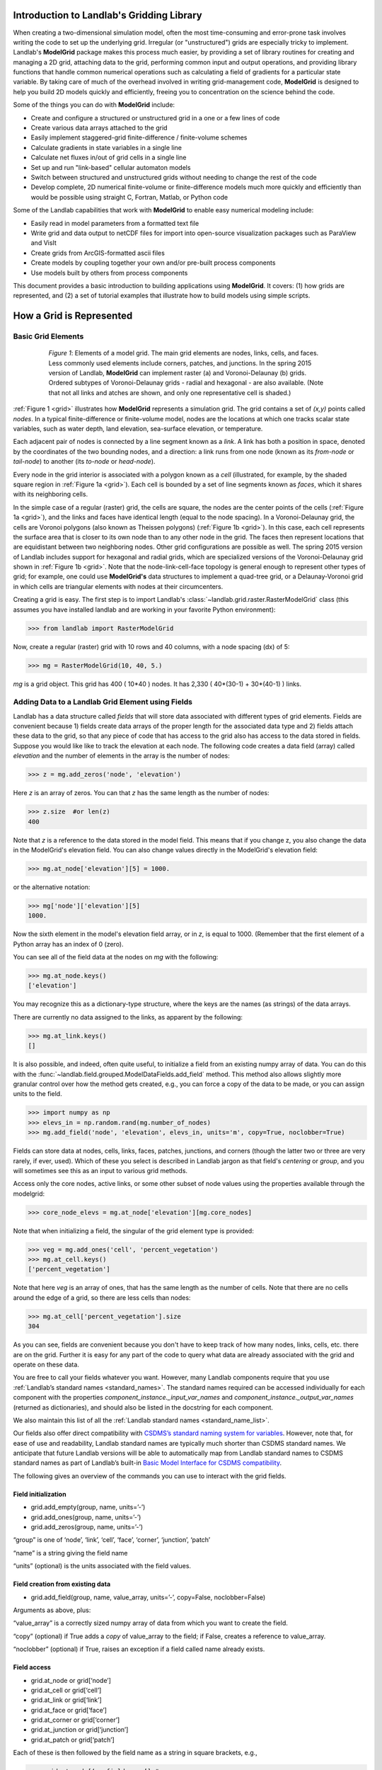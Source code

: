 .. _model_grid_description:

Introduction to Landlab's Gridding Library
===========================================

When creating a two-dimensional simulation model, often the most time-consuming and
error-prone task involves writing the code to set up the underlying grid. Irregular
(or "unstructured") grids are especially tricky to implement. Landlab's **ModelGrid**
package makes this process much easier, by providing a set of library routines for
creating and managing a 2D grid, attaching data to the grid, performing common input
and output operations, and  providing library functions that handle common numerical 
operations such as calculating a field of gradients for a particular state variable. 
By taking care of much of the overhead involved in writing grid-management code, 
**ModelGrid** is designed to help you build 2D models quickly and efficiently, freeing you
to concentration on the science behind the code.

Some of the things you can do with **ModelGrid** include:

- Create and configure a structured or unstructured grid in a one or a few lines of code
- Create various data arrays attached to the grid
- Easily implement staggered-grid finite-difference / finite-volume schemes
- Calculate gradients in state variables in a single line
- Calculate net fluxes in/out of grid cells in a single line
- Set up and run "link-based" cellular automaton models
- Switch between structured and unstructured grids without needing to change the rest of
  the code
- Develop complete, 2D numerical finite-volume or finite-difference models much more
  quickly and efficiently than would be possible using straight C, Fortran, Matlab, or 
  Python code

Some of the Landlab capabilities that work with **ModelGrid** to enable easy numerical modeling include:

- Easily read in model parameters from a formatted text file
- Write grid and data output to netCDF files for import into open-source visualization 
  packages such as ParaView and VisIt
- Create grids from ArcGIS-formatted ascii files
- Create models by coupling together your own and/or pre-built process components 
- Use models built by others from process components


This document provides a basic introduction to building applications using
**ModelGrid**. It covers: (1) how grids are represented, and (2) a set of tutorial examples
that illustrate how to build models using simple scripts.

How a Grid is Represented
=========================

Basic Grid Elements
-------------------

.. _grid:

.. figure:: images/grid_schematic_ab.png
    :figwidth: 80%
    :align: center
	
    *Figure 1*: Elements of a model grid. The main grid elements are nodes, links, cells, 
    and faces. 
    Less commonly used elements include corners, patches, and junctions. In the 
    spring 2015 version of Landlab, **ModelGrid** can implement raster (a) and 
    Voronoi-Delaunay (b) grids. Ordered subtypes of Voronoi-Delaunay grids - radial 
    and hexagonal - are also available.
    (Note that not all links and atches are shown, and only one representative cell is 
    shaded.)

:ref:`Figure 1 <grid>` illustrates how **ModelGrid** represents a simulation grid. The
grid contains a set of *(x,y)* points called *nodes*. In a typical
finite-difference or finite-volume model, nodes are the locations at which one tracks 
scalar state variables, such as water depth, land elevation, sea-surface elevation,
or temperature. 

Each adjacent pair of nodes is connected by a line segment known as
a *link*. A link has both a position in space, denoted
by the coordinates of the two bounding nodes, and a direction: a link
runs from one node (known as its *from-node* or *tail-node*) to another 
(its *to-node* or *head-node*). 

Every node in the grid interior is associated with a polygon known as a *cell* (illustrated,
for example, by the shaded square region in :ref:`Figure 1a <grid>`). Each cell is 
bounded by a set of line segments known as *faces*, which it shares with its neighboring
cells.

In the simple case of a regular (raster) grid, the cells are square, the nodes
are the center points of the cells (:ref:`Figure 1a <grid>`), and the links and faces have
identical length (equal to the node spacing). In a Voronoi-Delaunay grid, the
cells are Voronoi polygons (also known as Theissen polygons)
(:ref:`Figure 1b <grid>`). In this case, each cell represents the surface area that
is closer to its own node than to any other node in the grid. The faces then
represent locations that are equidistant between two neighboring nodes. Other grid
configurations are possible as well. The spring 2015 version of Landlab includes
support for hexagonal and radial grids, which are specialized versions of the 
Voronoi-Delaunay grid shown in :ref:`Figure 1b <grid>`. Note that the node-link-cell-face
topology is general enough to represent other types of grid; for example, one could use
**ModelGrid's** data structures to implement a quad-tree grid, 
or a Delaunay-Voronoi grid in which cells are triangular elements with
nodes at their circumcenters.

Creating a grid is easy.  The first step is to import Landlab's 
:class:`~landlab.grid.raster.RasterModelGrid` class (this 
assumes you have installed landlab and are working in your favorite Python environment):

>>> from landlab import RasterModelGrid

Now, create a regular (raster) grid with 10 rows and 40 columns, with a node spacing (dx) of 5:

>>> mg = RasterModelGrid(10, 40, 5.)

*mg* is a grid object. This grid has 400 ( 10*40 ) nodes.  It has 2,330 ( 40*(30-1) + 30*(40-1) ) links.


.. _fields:

Adding Data to a Landlab Grid Element using Fields
--------------------------------------------------

Landlab has a data structure called *fields* that will store data associated with different types
of grid elements.  Fields are convenient because 1) fields create data arrays of the proper length for 
the associated data type and 2) fields attach these data to the grid, so that any piece of code that has 
access to the grid also has access to the data stored in fields. Suppose you would like like to
track the elevation at each node.  The following code creates a data field (array) called *elevation* and 
the number of elements in the array is the number of nodes:

>>> z = mg.add_zeros('node', 'elevation')

Here *z* is an array of zeros.  You can that *z* has the same length as the number of nodes:

>>> z.size  #or len(z)
400

Note that *z* is a reference to the data stored in the model field.  This means that if you change z, you
also change the data in the ModelGrid's elevation field.  You can also change values directly in the ModelGrid's 
elevation field:

>>> mg.at_node['elevation'][5] = 1000.

or the alternative notation:

>>> mg['node']['elevation'][5]
1000.

Now the sixth element in the model's elevation field array, or in *z*, is equal to 1000.  (Remember that the first 
element of a Python array has an index of 0 (zero).

You can see all of the field data at the nodes on *mg* with the following:

>>> mg.at_node.keys()
['elevation']

You may recognize this as a dictionary-type structure, where 
the keys are the names (as strings) of the data arrays. 

There are currently no data assigned to the links, as apparent by the following:

>>> mg.at_link.keys()
[]

It is also possible, and indeed, often quite useful, to initialize a field from an
existing numpy array of data. You can do this with the 
:func:`~landlab.field.grouped.ModelDataFields.add_field` method.
This method also allows slightly more granular control over how the method gets created,
e.g., you can force a copy of the data to be made, or you can assign units to the field.

>>> import numpy as np
>>> elevs_in = np.random.rand(mg.number_of_nodes)
>>> mg.add_field('node', 'elevation', elevs_in, units='m', copy=True, noclobber=True)


..
    Dan has taken all reference to active_links, core_cells, etc out of this
    section, as it's not best practice.

Fields can store data at nodes, cells, links, faces, patches, junctions, and corners (though the 
latter two or three are very rarely, if ever, used). Which of these you select is 
described in Landlab jargon as that field's *centering* or *group*, and you will 
sometimes see this  as an input to various grid methods.

Access only the core nodes, active links, or some other subset of node values using the
properties available through the modelgrid:

>>> core_node_elevs = mg.at_node['elevation'][mg.core_nodes]

Note that when initializing a field, the singular of the grid  
element type is provided:

>>> veg = mg.add_ones('cell', 'percent_vegetation')
>>> mg.at_cell.keys()
['percent_vegetation']

Note that here *veg* is an array of ones, that has the same length as the number of cells.  Note that there are
no cells around the edge of a grid, so there are less cells than nodes:

>>> mg.at_cell['percent_vegetation'].size
304

As you can see, fields are convenient because you don't have to keep track of how many nodes, links, cells, etc. 
there are on the grid.  Further it is easy for any part of the code to query what data are already associated with the grid
and operate on these data.

You are free to call your fields whatever you want. However, many Landlab components 
require that you use :ref:`Landlab’s standard names <standard_names>`. 
The standard names required can be 
accessed individually for each component with the properties 
*component_instance._input_var_names* and *component_instance._output_var_names* 
(returned as dictionaries), and should also be listed in the docstring for each component.

We also maintain this list of all the :ref:`Landlab standard names <standard_name_list>`.

..
    We don't have a standard list yet. We should.
    internal link goes on "direct compatibility"

Our fields also offer direct compatibility with `CSDMS’s standard naming system for 
variables <http://csdms.colorado.edu/wiki/CSDMS_Standard_Names>`_. 
However, note that, for ease of use and readability, Landlab standard 
names are typically much shorter than CSDMS standard names. We anticipate that future 
Landlab versions will be able to automatically map from Landlab standard names to CSDMS 
standard names as part of Landlab’s built-in `Basic Model Interface for CSDMS 
compatibility <http://csdms.colorado.edu/wiki/BMI_Description>`_.

The following gives an overview of the commands you can use to interact with the grid fields.


Field initialization
^^^^^^^^^^^^^^^^^^^^

* grid.add_empty(group, name, units=’-’)
* grid.add_ones(group, name, units=’-’)
* grid.add_zeros(group, name, units=’-’)

“group” is one of ‘node’, ‘link’, ‘cell’, ‘face’, ‘corner’, ‘junction’, ‘patch’

“name” is a string giving the field name

“units” (optional) is the units associated with the field values.


Field creation from existing data
^^^^^^^^^^^^^^^^^^^^^^^^^^^^^^^^^

* grid.add_field(group, name, value_array, units=’-’, copy=False, noclobber=False)

Arguments as above, plus:

“value_array” is a correctly sized numpy array of data from which you want to create the field.

“copy” (optional) if True adds a *copy* of value_array to the field; if False, creates a reference to value_array.

“noclobber” (optional) if True, raises an exception if a field called name already exists.


Field access
^^^^^^^^^^^^

* grid.at_node or grid[‘node’]
* grid.at_cell or grid[‘cell’]
* grid.at_link or grid[‘link’]
* grid.at_face or grid[‘face’]
* grid.at_corner or grid[‘corner’]
* grid.at_junction or grid[‘junction’]
* grid.at_patch or grid[‘patch’]

Each of these is then followed by the field name as a string in square brackets, e.g.,

>>> grid.at_node[‘my_field_name’] #or 
>>> grid[‘node’][‘my_field_name’]

You can also use these commands to create fields from existing arrays, 
as long as you don’t want to take advantage of the added control “add_field()” gives you.



Representing Gradients in a Landlab Grid
----------------------------------------

Finite-difference and finite-volume models usually need to calculate spatial
gradients in one or more scalar variables, and often these gradients are
evaluated between pairs of adjacent nodes. ModelGrid makes these calculations
easier for programmers by providing built-in functions to calculate gradients
along links, and allowing applications to associate an array of gradient values
with their corresponding links or edges. The `tutorial examples 
<http://nbviewer.ipython.org/github/landlab/drivers/tree/master/notebooks/>`_ 
on the following
pages illustrate how this capability can be used to create models of processes 
such as diffusion and overland flow.

Here we simply illustrate the method for 
calculating gradients on the links.  Remember that we have already created the 
elevation array z, which is also accesible from the elevation field on *mg*.

>>> gradients = mg.calculate_gradients_at_active_links(z)

Now gradients have been calculated at all links that are active, or links on which 
flow is possible (see boundary conditions below).  

Other Grid Elements
-------------------

The cell vertices are called *corners* (:ref:`Figure 1, solid squares <grid>`).
Each face is therefore a line segment connecting two corners. The intersection
of a face and a link (or directed edge) is known as a *junction*
(:ref:`Figure 1, open diamonds <grid>`). Often, it is useful to calculate scalar
values (say, ice thickness in a glacier) at nodes, and vector values (say, ice
velocity) at junctions. This approach is sometimes referred to as a
staggered-grid scheme. It lends itself naturally to finite-volume methods, in
which one computes fluxes of mass, momentum, or energy across cell faces, and
maintains conservation of mass within cells.  (In the spring 2015 version of Lanlab, 
there are no supporting functions for the use of junctions, but support is imminent.)

Notice that the links also enclose a set of polygons that are offset from the
cells. These secondary polygons are known as *patches* (:ref:`Figure 1,
dotted <grid>`). This means that any grid comprises two complementary tesselations: one
made of cells, and one made of patches. If one of these is a Voronoi
tessellation, the other is a Delaunay triangulation. For this reason, Delaunay
triangulations and Voronoi diagrams are said to be dual to one another: for any
given Delaunay triangulation, there is a unique corresponding Voronoi diagram. 
With **ModelGrid,** one can
create a mesh with Voronoi polygons as cells and Delaunay triangles as patches
(:ref:`Figure 1b <grid>`). Alternatively, with a raster grid, one simply has
two sets of square elements that are offset by half the grid spacing
(:ref:`Figure 1a <grid>`). Whatever the form of the tessellation, **ModelGrid** keeps
track of the geometry and topology of the grid. patches can be useful for processes
like calculating the mean gradient at a node, incorporating influence from its
neighbors.


Managing Grid Boundaries
========================

An important component of any numerical model is the method for handling
boundary conditions. In general, it's up to the application developer to manage
boundary conditions for each variable. However, **ModelGrid** makes this task a bit
easier by tagging nodes that are treated as boundaries (*boundary nodes*) 
and those that are treated as regular nodes belonging to the interior 
computational domain (*core nodes*). It also allows you to de-activate ("close")
portions of the grid perimeter, so that they effectively act as walls.

Let's look first at how ModelGrid treats its own geometrical boundaries. The
outermost elements of a grid are nodes and links (as opposed to corners and
faces). For example, :ref:`Figure 2 <raster4x5>` shows a sketch of a regular
four-row by five-column grid created by RasterModelGrid. The edges of the grid
are composed of nodes and links. Only the inner six nodes have cells around
them; the remaining 14 nodes form the perimeter of the grid.

.. _raster4x5:

.. figure:: images/example_raster_grid.png
    :figwidth: 80%
    :align: center

    Figure 2: Illustration of a simple four-row by five-column raster grid created with
    :class:`~landlab.grid.raster.RasterModelGrid`. By default, all perimeter
    nodes are tagged as open (fixed value) boundaries, and all interior cells
    are tagged as core. An active link is one that connects either
    two core nodes, or one core node and one open boundary node.

All nodes are tagged as either *boundary* or *core*. Those on the
perimeter of the grid are automatically tagged as boundary nodes. Nodes on the
inside are *core* by default, but it is possible to tag some of them as
*boundary* instead (this would be useful, for example, if you wanted to
represent an irregular region, such as a watershed, inside a regular grid). In the example 
shown in :ref:`Figure 2 <raster4x5>`, all the interior nodes are *core*, and all
perimeter nodes are *open boundary*. 

Boundary nodes are flagged as either *open* or *closed*, and links are tagged as 
either *active* or *inactive* (:ref:`Figure 3 <raster4x5openclosed>`).

.. _raster4x5openclosed:

.. figure:: images/example_raster_grid_with_closed_boundaries.png
    :figwidth: 80 %
    :align: center

    Figure 3: Illustration of a simple four-row by five-column raster grid with a
    combination of open and closed boundaries.

A closed boundary is one at which no flux is permitted enter or leave, ever.
By definition, all links coming into or out of a closed boundary node must be inactive. 
There is effectively no value assigned to a closed boundary; it will probably have a 
BAD_INDEX_VALUE or null value of some kind.
An open boundary is one at which flux can enter or leave, but whose value is controlled 
by some boundary condition rule, updated at the end of each timestep.

An *active link*
is one that joins either two core nodes, or one *core* and one
*open boundary* node (:ref:`Figure 3 <raster4x5openclosed>`). You can use this
distinction in models to implement closed boundaries by performing flow
calculations only on active links, as seen in `this tutorial 
<http://nbviewer.ipython.org/github/landlab/drivers/tree/master/notebooks/LandlabFaultScarpDemo.ipynb>`_.


.. _bc_details:

Boundary condition details and methods
--------------------------------------

A call to mg.node_status returns the codes representing the boundary condition
of each node in the grid. There are 5 possible types:

* CORE (Type 0)
* OPEN FIXED VALUE (Type 1)
* OPEN FIXED GRADIENT (Type 2)
* OPEN LOOPED (Type 3)
* CLOSED (Type 4)

A number of different methods are available to you to interact with (i.e., set and 
update) boundary conditions at nodes. Landlab is smart enough to automatically 
initialize new grids with fixed value boundary conditions at all perimeters and core 
nodes for all interior nodes, but if you want something else, you’ll need to modify 
the boundary conditions.

If you are working with a simple landlab raster where all interior nodes are core and 
all perimeter nodes are boundaries, you will find useful the set of commands:

* mg.set_closed_boundaries_at_grid_edges(bottom, left, top, right)
* mg.set_fixed_value_boundaries_at_grid_edges(bottom, left, top, right)
* mg.set_fixed_gradient_boundaries(bottom, left, top, right, gradient_in=nan, gradient_of=’topographic__elevation’)
* mg.set_looped_boundaries(top_bottom_are_looped, left_right_are_looped)

Where bottom, left, top, right are all booleans. See the relevant docstring for each 
method for more detailed information.

If you are working with an imported irregularly shaped raster grid, you can close nodes 
which have some fixed NODATA value in the raster using:

* mg.set_nodata_nodes_to_closed(node_data, nodata_value)

Note that all of these commands will treat the status of node links as slave to the 
status of the nodes, as indicated in :ref:`Figure 3 <raster4x5openclosed>`. 
Links will be set to active or inactive according to what you set the node boundary 
conditions as, when you call each method.

If you are working on an irregular grid, or want to do something more complicated 
with your raster boundary conditions, you will need to modify the grid.node_status 
array by hand, using indexes to node IDs. When you’re done, be sure to call 
:func:`~landlab.grid.base.ModelGrid.update_links_nodes_cells_to_new_BCs` 
to ensure internal consistency between 
the boundary conditions of the various grid elements.

Note that while setting Landlab boundary conditions on the grid is straightforward, it 
is up to the individual developer of each Landlab component to ensure it is compatible 
with these boundary condition schemes! Almost all existing components work fine with 
core, closed, and fixed_value conditions, but some may struggle with fixed_gradient, 
and most will struggle with looped. If you’re working with the component library, take 
a moment to check your components can understand your implemented boundary conditions! 
See the :ref:`Component Developer’s Guide <dev_components>` for more information.


Using a Different Grid Type
===========================

As noted earlier, Landlab provides several different types of grid. Available grids 
(as of this writing) are listed in the table below. Grids are designed using Python 
classes, with more specialized grids inheriting properties and behavior from more 
general types. The class heirarchy is given in the second column, **Inherits from**. 

=======================   =======================   ==================   ================
Grid type                 Inherits from             Node arrangement     Cell geometry
=======================   =======================   ==================   ================
``RasterModelGrid``       ``ModelGrid``             raster               squares
``VoronoiDelaunayGrid``   ``ModelGrid``             Delaunay triangles   Voronoi polygons
``HexModelGrid``          ``VoronoiDelaunayGrid``   triagonal            hexagons
``RadialModelGrid``       ``VoronoiDelaunayGrid``   concentric           Voronoi polygons
=======================   =======================   ==================   ================

:class:`~landlab.grid.raster.RasterModelGrid` gives a regular (square) grid, initialized
with *number_of_node_rows*, *number_of_node_columns*, and a *spacing*.
In a :class:`~landlab.grid.voronoi.VoronoiDelaunayGrid`, a set of node coordinates 
is given as an initial condition. 
Landlab then forms a Delaunay triangulation, so that the links between nodes are the 
edges of the triangles, and the cells are Voronoi polygons. 
A :class:`~landlab.grid.hex.HexModelGrid` is a 
special type of VoronoiDelaunayGrid in which the Voronoi cells happen to be 
regular hexagons.
In a :class:`~landlab.grid.radial.RadialModelGrid`, nodes are created in concentric 
circles and then connected to 
form a Delaunay triangulation (again with Voronoi polygons as cells). 
.. The next example illustrates the use of a RadialModelGrid.


Importing a DEM
===============

Landlab offers the methods :func:`~landlab.io.esri_ascii.read_esri_ascii` and 
:func:`~landlab.io.netcdf.read_netcdf` to allow ingestion of
existing digital elevation models as raster grids.

**read_esri_ascii** allows import of an ARCmap formatted ascii file (.asc or .txt) 
as a grid.
It returns a tuple, containing the grid and the elevations in Landlab ID order.
Use the *name* keyword to add the elevation to a field in the imported grid.

>>> from landlab.io import read_esri_ascii
>>> (mg, z) = read_esri_ascii('myARCoutput.txt', name='topographic__elevation')
>>> mg.at_node.keys()
['topographic__elevation']

**read_netcdf** allows import of the open source netCDF format for DEMs. Fields will
automatically be created according to the names of variables found in the file.
Returns a :class:`~landlab.grid.raster.RasterModelGrid`.

>>> from landlab.io.netcdf import read_netcdf
>>> mg = read_netcdf('mynetcdf.nc')


After import, you can use :func:`~landlab.grid.base.ModelGrid.set_nodata_nodes_to_closed` 
to handle the boundary conditions in your imported DEM.

Equivalent methods for output are also available for both esri 
(:func:`~landlab.io.esri_ascii.write_esri_ascii`) and netCDF 
(:func:`~landlab.io.netcdf.write_netcdf`) formats.


.. _Plotting:

Plotting and Visualization
==========================

Visualising a Grid
------------------

Landlab offers a set of matplotlib-based plotting routines for your data. These exist 
in the landlab.plot library. You’ll also need to import some basic plotting functions 
from pylab (or matplotlib) to let you control your plotting output: at a minimum **show** 
and **figure**. The most useful function is called 
:func:`~landlab.plot.imshow.imshow_node_grid`, and is imported 
and used as follows:

>>> from landlab.plot.imshow import imshow_node_grid
>>> from pylab import show, figure
>>> mg = RasterModelGrid(50,50, 1.) #make a grid to plot
>>> z = mg.node_x *0.1 #make an arbitrary sloping surface
>>> #create the data as a field
>>> mg.add_field(‘node’, ‘topographic_elevation’, z, units=’meters’, 
                 copy=True)
>>> figure(‘Elevations from the field’) #new fig, with a name
>>> imshow_node_grid(mg, ‘topographic_elevation’)
>>> figure(‘You can also use values directly, not fields’)
>>> #...but if you, do you’ll lose the units, figure naming capabilities, etc
>>> imshow_node_grid(mg, z)
>>> show()

Note that :func:`~landlab.plot.imshow.imshow_node_grid` 
is clever enough to examine the grid object you pass it, 
work out whether the grid is irregular or regular, and plot the data appropriately.

By default, Landlab uses a Python colormap called *‘pink’*. This was a deliberate choice 
to improve Landlab’s user-friendliness to the colorblind in the science community. 
Nonetheless, you can easily override this colorscheme using the keyword *cmap* as an 
argument to imshow_node_grid. Other useful built in colorschemes are *‘bone’* (black 
to white), *'jet'*, (blue to red, through green), *‘Blues’* (white to blue), and 
*‘terrain’* (blue-green-brown-white)  (note these names are case sensitive). 
See `the matplotlib reference guide 
<http://matplotlib.org/examples/color/colormaps_reference.html>`_ for more options. 
Note that imshow_node_grid takes many of the same keyword arguments as, and is designed
to resemble, the standard matplotlib function `imshow 
<http://matplotlib.org/users/image_tutorial.html>`_. See also the method help for more
details.
In particular, note you can set the maximum and minimum you want for your colorbar using
the keywords *vmin* and *vmax*, much as in similar functions in the matplotlib library.


Visualising transects through your data
---------------------------------------

If you are working with a regular grid, it is trivial to plot horizontal and vertical 
sections through your data. The grid provides the method 
:func:`~landlab.grid.raster.RasterModelGrid.node_vector_to_raster`, which 
will turn a Landlab 1D node data array into a two dimensional rows*columns numpy array, 
which you can then take slices of. e.g., we can do this:

>>> from pylab import plot, show
>>> mg = RasterModelGrid(10,10, 1.)
>>> z = mg.node_x *0.1
>>> my_section = mg.node_vector_to_raster(z, flip_vertically=True)[:,5]
>>> my_ycoords = mg.node_vector_to_raster(mg.node_y, flip_vertically=True)[:,5]
>>> plot(my_ycoords, my_section)
>>> show()


Visualizing river profiles
--------------------------

Landlab provides a (still somewhat experimental) basic stream profiler. It is also found 
in the :mod:`~landlab.plot.channel_profile` library. The key function is called 
:func:`~landlab.plot.channel_profile.analyze_channel_network_and_plot`, 
though you can also call the functions in :mod:`~landlab.plot.channel_profile` 
individually. It was designed to interface with the flow_routing 
Landlab component, and assumes you already have most of the fields that that component 
produces in your grid (i.e., *'topographic_elevation'*, *'drainage_area'*, 
*'flow_receiver'*, and *'links_to_flow_receiver'*). It can also take three additional 
arguments:

* *number_of_channels* - an integer giving how many stream channels you want to extract 
  from the grid, default 1;
* *starting_nodes* - the ID, or list or array of IDs (per number_of_channels), of the 
  node at which the outlet of the channel you want to profile is at. Default is None, 
  which tells the profiler to start from the number_of_channels nodes with the highest 
  drainage areas that are boundary nodes;
* *threshold* - the threshold drainage area (in drainage area units, not pixels) to stop 
  tracing the channels upstream. Defaults to None, which tells the profiler to apply a 
  threshold of twice the smallest cell area in the grid.

The profiler will add a plot of elevation vs distance upstream to the currently active 
figure each time it is called. It also returns a 2-item tuple containing 
1. a number_of_channels-long list of **arrays of profile IDs in each stream**, arranged in 
upstream order, and 2. a number_of_channels-long list of **arrays of distances of those 
nodes upstream**. In this way, you can extract drainage areas or other pertinent surface 
metrics to use with a call to pylab.plot to get, e.g., slope-area, elevation-drainage 
area, etc plots.

See the `component tutorial 
<http://nbviewer.ipython.org/github/landlab/drivers/blob/master/notebooks/component_tutorial.ipynb>`_ 
for an example of the profiler in use.  
(Tutorials available as downloadable and executable file  from  
https://github.com/landlab/drivers/archive/master.zip.)

Please let the development team know if you would like a better profiler, or better yet, 
have coded one up for Landlab yourself and would like to contribute it!

Making Movies
-------------

Landlab does have an experimental movie making component. However, it has come to the 
developers’ attention that the matplotlib functions it relies on in turn demand that 
your machine already has installed one of a small set of highly temperamental open 
source video codecs. It is quite likely using the component in its current form is 
more trouble than it’s worth; however, the brave can take a look at the library 
:mod:`~landlab.plot.video_out`. We intend to improve video out in future Landlab releases.

For now, we advocate the approach of creating an animation by saving separately 
individual plots from, e.g., **plot()** or :func:`~landlab.plot.imshow.imshow_node_grid`, 
then stitching them together 
into, e.g., a gif using external software. Note it’s possible to do this directly from 
Preview on a Mac.
